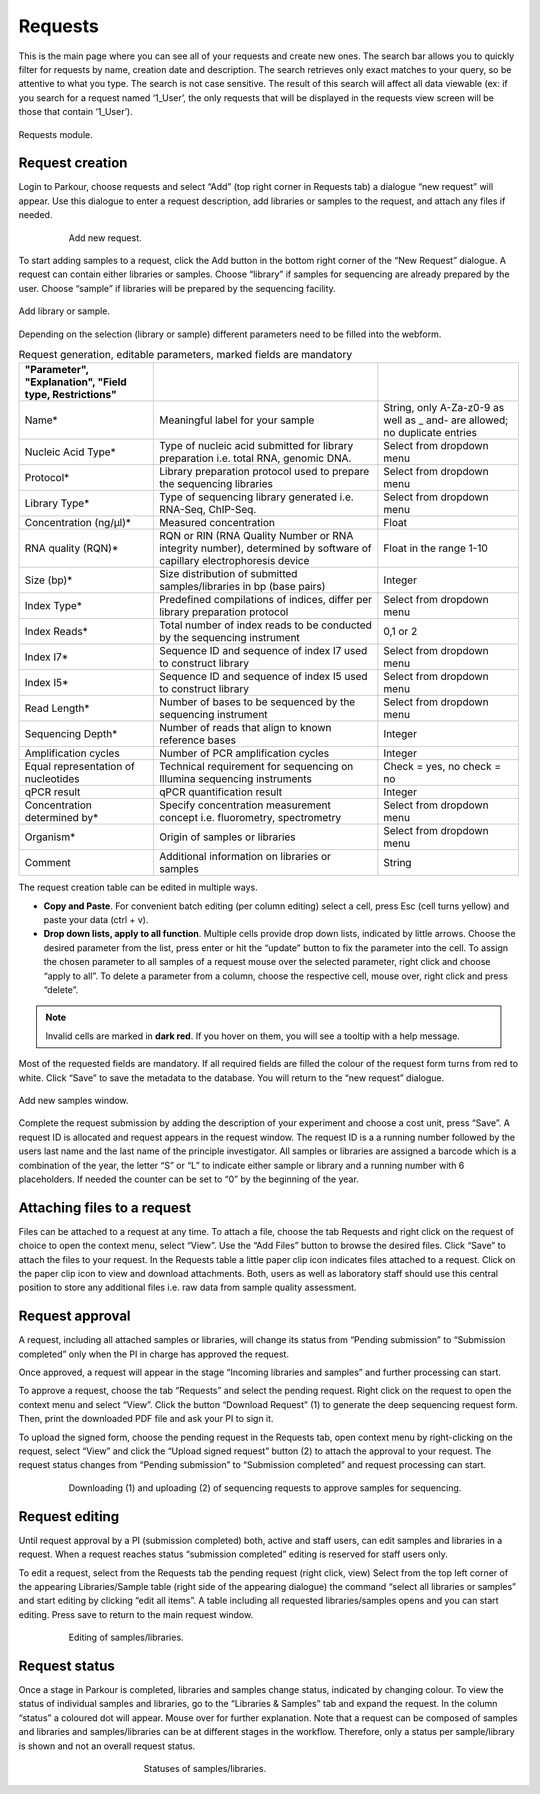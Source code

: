 ========
Requests
========

This is the main page where you can see all of your requests and create new ones. The search bar allows you to quickly filter for requests by name, creation date and description. The search retrieves only exact matches to your query, so be attentive to what you type. The search is not case sensitive. The result of this search will affect all data viewable (ex: if you search for a request named ‘1_User’, the only requests that will be displayed in the requests view screen will be those that contain ‘1_User’).

.. _requests:

.. figure:: img/requests.png
    :figwidth: 100 %
    :align: center

    Requests module.

Request creation
################

Login to Parkour, choose requests and select “Add” (top right corner in Requests tab) a dialogue “new request” will appear. Use this dialogue to enter a request description, add libraries or samples to the request, and attach any files if needed.

.. _new-request-window:

.. figure:: img/new_request_window.png
    :figwidth: 80 %
    :align: center

    Add new request.

To start adding samples to a request, click the Add button in the bottom right corner of the “New Request” dialogue. A request can contain either libraries or samples. Choose “library” if samples for sequencing are already prepared by the user. Choose “sample” if libraries will be prepared by the sequencing facility.

.. _add-library-sample-window:

.. figure:: img/add_library_sample_window.png
    :figwidth: 100 %
    :align: center

    Add library or sample.

Depending on the selection (library or sample) different parameters need to be filled into the webform.

.. csv-table:: Request generation, editable parameters, marked fields are mandatory
    :header: "Parameter", "Explanation", "Field type, Restrictions"
    :delim: ;
    :quote: ~

    ~Name*~;~Meaningful label for your sample~;~String, only A-Za-z0-9 as well as _ and- are allowed; no duplicate entries~
    ~Nucleic Acid Type*~;~Type of nucleic acid submitted for library preparation i.e. total RNA, genomic DNA.~;~Select from dropdown menu~
    ~Protocol*~;~Library preparation protocol used to prepare the sequencing libraries~;~Select from dropdown menu~
    ~Library Type*~;~Type of sequencing library generated i.e. RNA-Seq, ChIP-Seq.~;~Select from dropdown menu~
    ~Concentration (ng/µl)*~;~Measured concentration ~;~Float~
    ~RNA quality (RQN)*~;~RQN or RIN (RNA Quality Number or RNA integrity number), determined by software of capillary electrophoresis device~;~Float in the range 1-10~
    ~Size (bp)*~;~Size distribution of submitted samples/libraries in bp (base pairs)~;~Integer~
    ~Index Type*~;~Predefined compilations of indices, differ per library preparation protocol~;~Select from dropdown menu~
    ~Index Reads*~;~Total number of index reads to be conducted by the sequencing instrument~;~0,1 or 2~
    ~Index I7*~;~Sequence ID and sequence of index I7 used to construct library~;~Select from dropdown menu~
    ~Index I5*~;~Sequence ID and sequence of index I5 used to construct library~;~Select from dropdown menu~
    ~Read Length*~;~Number of bases to be sequenced by the sequencing instrument~;~Select from dropdown menu~
    ~Sequencing Depth*~;~Number of reads that align to known reference bases~;~Integer~
    ~Amplification cycles~;~Number of PCR amplification cycles~;~Integer~
    ~Equal representation of nucleotides~;~Technical requirement for sequencing on Illumina sequencing instruments~;~Check = yes, no check = no~
    ~qPCR result~;~qPCR quantification result~;~Integer~
    ~Concentration determined by*~;~Specify concentration measurement concept i.e. fluorometry, spectrometry~;~Select from dropdown menu~
    ~Organism*~;~Origin of samples or libraries~;~Select from dropdown menu~
    ~Comment~;~Additional information on libraries or samples~;~String~

The request creation table can be edited in multiple ways.

* **Copy and Paste**. For convenient batch editing (per column editing) select a cell, press Esc (cell turns yellow) and paste your data (ctrl + v).
* **Drop down lists, apply to all function**. Multiple cells provide drop down lists, indicated by little arrows. Choose the desired parameter from the list, press enter or hit the “update” button to fix the parameter into the cell. To assign the chosen parameter to all samples of a request mouse over the selected parameter, right click and choose “apply to all”. To delete a parameter from a column, choose the respective cell, mouse over, right click and press “delete”.

.. note::

    Invalid cells are marked in **dark red**. If you hover on them, you will see a tooltip with a help message.

Most of the requested fields are mandatory. If all required fields are filled the colour of the request form turns from red to white. Click “Save” to save the metadata to the database. You will return to the “new request” dialogue.

.. _add-samples-window:

.. figure:: img/add_samples_window.png
    :figwidth: 100 %
    :align: center

    Add new samples window.

Complete the request submission by adding the description of your experiment and choose a cost unit, press “Save”. A request ID is allocated and request appears in the request window. The request ID is a a running number followed by the users last name and the last name of the principle investigator. All samples or libraries are assigned a barcode which is a combination of the year, the letter “S” or “L” to indicate either sample or library and a running number with 6 placeholders. If needed the counter can be set to “0” by the beginning of the year.

Attaching files to a request
############################

Files can be attached to a request at any time. To attach a file, choose the tab Requests and right click on the request of choice to open the context menu, select “View”. Use the “Add Files” button to browse the desired files. Click “Save” to attach the files to your request. In the Requests table a little paper clip icon indicates files attached to a request. Click on the paper clip icon to view and download attachments. Both, users as well as laboratory staff should use this central position to store any additional files i.e. raw data from sample quality assessment.

Request approval
################

A request, including all attached samples or libraries, will change its status from “Pending submission” to “Submission completed” only when the PI in charge has approved the request.

Once approved, a request will appear in the stage “Incoming libraries and samples” and further processing can start.

To approve a request, choose the tab “Requests” and select the pending request. Right click on the request to open the context menu and select “View”. Click the button “Download Request” (1) to generate the deep sequencing request form. Then, print the downloaded PDF file and ask your PI to sign it.

To upload the signed form, choose the pending request in the Requests tab, open context menu by right-clicking on the request, select “View” and click the “Upload signed request” button (2) to attach the approval to your request. The request status changes from “Pending submission” to “Submission completed” and request processing can start.

.. _request-approval-window:

.. figure:: img/request_approval_window.png
    :figwidth: 80 %
    :align: center

    Downloading (1) and uploading (2) of sequencing requests to approve samples for sequencing.

Request editing
###############

Until request approval by a PI (submission completed) both, active and staff users, can edit samples and libraries in a request. When a request reaches status “submission completed” editing is reserved for staff users only.

To edit a request, select from the Requests tab the pending request (right click, view) Select from the top left corner of the appearing Libraries/Sample table (right side of the appearing dialogue) the command “select all libraries or samples” and start editing by clicking “edit all items”. A table including all requested libraries/samples opens and you can start editing. Press save to return to the main request window.

.. _request-editing-window:

.. figure:: img/request_editing_window.png
    :figwidth: 80 %
    :align: center

    Editing of samples/libraries.

Request status
##############

Once a stage in Parkour is completed, libraries and samples change status, indicated by changing colour. To view the status of individual samples and libraries, go to the “Libraries & Samples” tab and expand the request. In the column “status” a coloured dot will appear. Mouse over for further explanation. Note that a request can be composed of samples and libraries and samples/libraries can be at different stages in the workflow. Therefore, only a status per sample/library is shown and not an overall request status.

.. _statuses:

.. figure:: img/statuses.png
    :figwidth: 50 %
    :align: center

    Statuses of samples/libraries.
